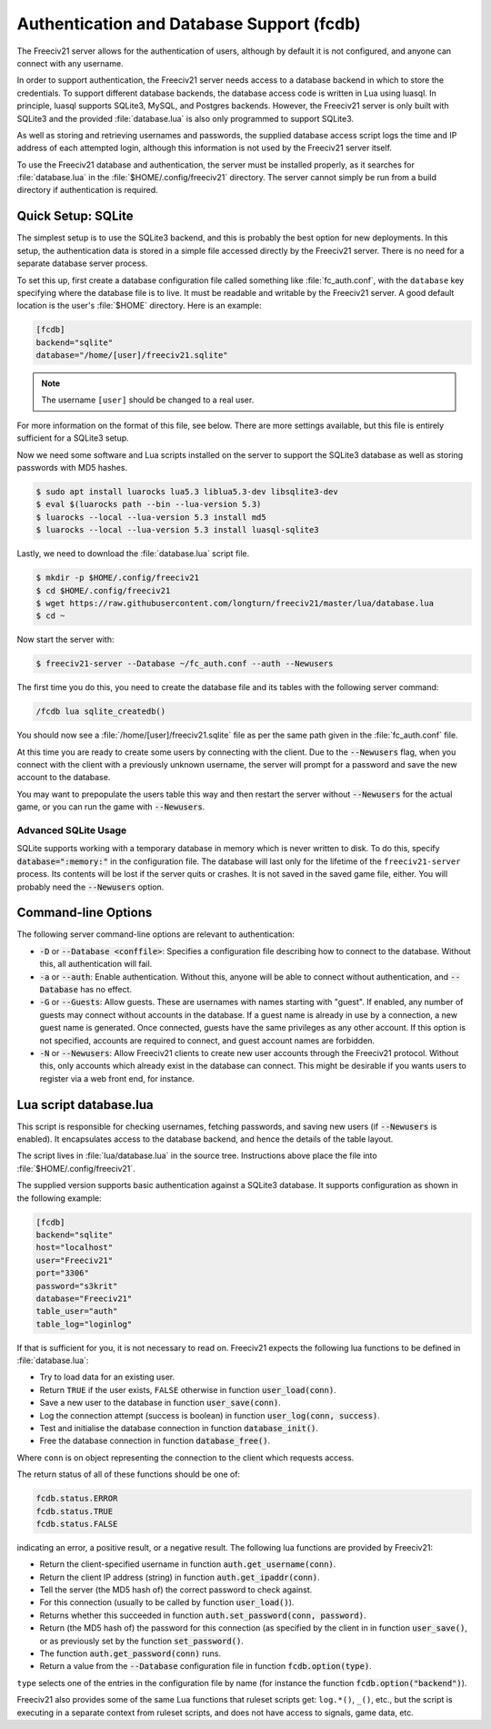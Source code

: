 ..  SPDX-License-Identifier: GPL-3.0-or-later
..  SPDX-FileCopyrightText: Freeciv21 and Freeciv Contributors
..  SPDX-FileCopyrightText: James Robertson <jwrober@gmail.com>

Authentication and Database Support (fcdb)
******************************************

The Freeciv21 server allows for the authentication of users, although by default it is not configured, and
anyone can connect with any username.

In order to support authentication, the Freeciv21 server needs access to a database backend in which to store
the credentials. To support different database backends, the database access code is written in Lua using
luasql. In principle, luasql supports SQLite3, MySQL, and Postgres backends. However, the Freeciv21 server is
only built with SQLite3 and the provided :file:`database.lua` is also only programmed to support SQLite3.

As well as storing and retrieving usernames and passwords, the supplied database access script logs the time
and IP address of each attempted login, although this information is not used by the Freeciv21 server itself.

To use the Freeciv21 database and authentication, the server must be installed properly, as it searches for
:file:`database.lua` in the :file:`$HOME/.config/freeciv21` directory. The server cannot simply be run from a
build directory if authentication is required.

Quick Setup: SQLite
===================

The simplest setup is to use the SQLite3 backend, and this is probably the best option for new deployments. In
this setup, the authentication data is stored in a simple file accessed directly by the Freeciv21 server.
There is no need for a separate database server process.

To set this up, first create a database configuration file called something like :file:`fc_auth.conf`, with
the ``database`` key specifying where the database file is to live. It must be readable and writable by the
Freeciv21 server. A good default location is the user's :file:`$HOME` directory. Here is an example:

.. code-block:: ini

    [fcdb]
    backend="sqlite"
    database="/home/[user]/freeciv21.sqlite"


.. note:: The username ``[user]`` should be changed to a real user.

For more information on the format of this file, see below. There are more settings available, but this file
is entirely sufficient for a SQLite3 setup.

Now we need some software and Lua scripts installed on the server to support the SQLite3 database as well as
storing passwords with MD5 hashes.

.. code-block:: sh

    $ sudo apt install luarocks lua5.3 liblua5.3-dev libsqlite3-dev
    $ eval $(luarocks path --bin --lua-version 5.3)
    $ luarocks --local --lua-version 5.3 install md5
    $ luarocks --local --lua-version 5.3 install luasql-sqlite3


Lastly, we need to download the :file:`database.lua` script file.

.. code-block:: sh

    $ mkdir -p $HOME/.config/freeciv21
    $ cd $HOME/.config/freeciv21
    $ wget https://raw.githubusercontent.com/longturn/freeciv21/master/lua/database.lua
    $ cd ~


Now start the server with:

.. code-block:: sh

    $ freeciv21-server --Database ~/fc_auth.conf --auth --Newusers


The first time you do this, you need to create the database file and its tables with the following server
command:

.. code-block:: rst

    /fcdb lua sqlite_createdb()


You should now see a :file:`/home/[user]/freeciv21.sqlite` file as per the same path given in the
:file:`fc_auth.conf` file.

At this time you are ready to create some users by connecting with the client. Due to the :code:`--Newusers`
flag, when you connect with the client with a previously unknown username, the server will prompt for a
password and save the new account to the database.

You may want to prepopulate the users table this way and then restart the server without :code:`--Newusers`
for the actual game, or you can run the game with :code:`--Newusers`.

Advanced SQLite Usage
---------------------

SQLite supports working with a temporary database in memory which is never written to disk. To do this,
specify :code:`database=":memory:"` in the configuration file. The database will last only for the lifetime of
the ``freeciv21-server`` process. Its contents will be lost if the server quits or crashes. It is not saved in
the saved game file, either. You will probably need the :code:`--Newusers` option.

Command-line Options
====================

The following server command-line options are relevant to authentication:

* :code:`-D` or :code:`--Database <conffile>`: Specifies a configuration file describing how to connect to
  the database. Without this, all authentication will fail.
* :code:`-a` or :code:`--auth`: Enable authentication. Without this, anyone will be able to connect without
  authentication, and :code:`--Database` has no effect.
* :code:`-G` or :code:`--Guests`: Allow guests. These are usernames with names starting with "guest". If
  enabled, any number of guests may connect without accounts in the database. If a guest name is already in
  use by a connection, a new guest name is generated. Once connected, guests have the same privileges as any
  other account. If this option is not specified, accounts are required to connect, and guest account names
  are forbidden.
* :code:`-N` or :code:`--Newusers`: Allow Freeciv21 clients to create new user accounts through the Freeciv21
  protocol. Without this, only accounts which already exist in the database can connect. This might be
  desirable if you wants users to register via a web front end, for instance.

Lua script database.lua
=======================

This script is responsible for checking usernames, fetching passwords, and saving new users (if
:code:`--Newusers` is enabled). It encapsulates access to the database backend, and hence the details of the
table layout.

The script lives in :file:`lua/database.lua` in the source tree. Instructions above place the file into
:file:`$HOME/.config/freeciv21`.

The supplied version supports basic authentication against a SQLite3 database. It supports configuration as
shown in the following example:

.. code-block:: ini

    [fcdb]
    backend="sqlite"
    host="localhost"
    user="Freeciv21"
    port="3306"
    password="s3krit"
    database="Freeciv21"
    table_user="auth"
    table_log="loginlog"


If that is sufficient for you, it is not necessary to read on. Freeciv21 expects the following lua functions
to be defined in :file:`database.lua`:

* Try to load data for an existing user.
* Return ``TRUE`` if the user exists, ``FALSE`` otherwise in function :code:`user_load(conn)`.
* Save a new user to the database in function :code:`user_save(conn)`.
* Log the connection attempt (success is boolean) in function :code:`user_log(conn, success)`.
* Test and initialise the database connection in function :code:`database_init()`.
* Free the database connection in function :code:`database_free()`.

Where ``conn`` is on object representing the connection to the client which requests access.

The return status of all of these functions should be one of:

.. code-block:: rst

    fcdb.status.ERROR
    fcdb.status.TRUE
    fcdb.status.FALSE


indicating an error, a positive result, or a negative result. The following lua functions are provided by
Freeciv21:

* Return the client-specified username in function :code:`auth.get_username(conn)`.
* Return the client IP address (string) in function :code:`auth.get_ipaddr(conn)`.
* Tell the server (the MD5 hash of) the correct password to check against.
* For this connection (usually to be called by function :code:`user_load()`).
* Returns whether this succeeded in function :code:`auth.set_password(conn, password)`.
* Return (the MD5 hash of) the password for this connection (as specified by the client in in function
  :code:`user_save()`, or as previously set by the function :code:`set_password()`.
* The function :code:`auth.get_password(conn)` runs.
* Return a value from the :code:`--Database` configuration file in function :code:`fcdb.option(type)`.

``type`` selects one of the entries in the configuration file by name (for instance the function
:code:`fcdb.option("backend")`).

Freeciv21 also provides some of the same Lua functions that ruleset scripts get: ``log.*()``, ``_()``, etc.,
but the script is executing in a separate context from ruleset scripts, and does not have access to signals,
game data, etc.
